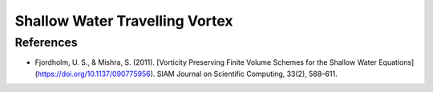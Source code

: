 .. _geoclaw_examples_shallow_vortex:

Shallow Water Travelling Vortex
===============================

References
----------
* Fjordholm, U. S., & Mishra, S. (2011). [Vorticity Preserving Finite Volume Schemes for the Shallow Water Equations](https://doi.org/10.1137/090775956). SIAM Journal on Scientific Computing, 33(2), 588–611. 